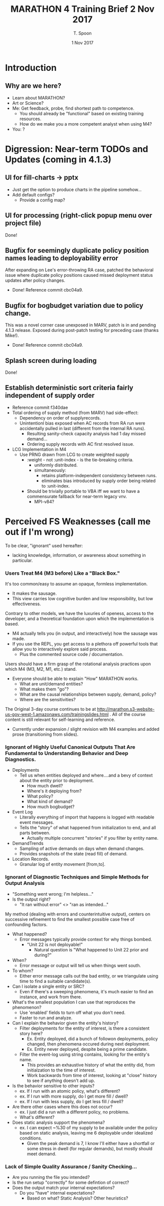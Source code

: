 # -*- mode: org; -*-

#+HTML_HEAD: <link rel="stylesheet" type="text/css" href="http://www.pirilampo.org/styles/readtheorg/css/htmlize.css"/>
#+HTML_HEAD: <link rel="stylesheet" type="text/css" href="http://www.pirilampo.org/styles/readtheorg/css/readtheorg.css"/>

#+HTML_HEAD: <script src="https://ajax.googleapis.com/ajax/libs/jquery/2.1.3/jquery.min.js"></script>
#+HTML_HEAD: <script src="https://maxcdn.bootstrapcdn.com/bootstrap/3.3.4/js/bootstrap.min.js"></script>
#+HTML_HEAD: <script type="text/javascript" src="http://www.pirilampo.org/styles/lib/js/jquery.stickytableheaders.js"></script>
#+HTML_HEAD: <script type="text/javascript" src="http://www.pirilampo.org/styles/readtheorg/js/readtheorg.js"></script>

# This is a template for pushing out org files that are compatible 
# with both HTML and latex export.  Specifically, these files 
# Support code highlighting - for clojure code - and typeset 
# the code to look different from the main sections.  The 
# design is meant for providing a quick template to inject 
# clojure source into org docs, and provide an interactive, 
# REPL-friendly presentation.

#+TITLE: MARATHON 4 Training Brief 2 Nov 2017
#+AUTHOR: T. Spoon
#+DATE: 1 Nov 2017

* Introduction 
** Why are we here? 
- Learn about MARATHON?
- Art or Science?
- Me: Get feedback, probe, find shortest path to competence.
  - You should already be "functional" based on existing training
    resources.
  - How do we make you a more competent analyst when using M4?
- You: ?

* Digression: Near-term TODOs and Updates (coming in 4.1.3)
** UI for fill-charts -> pptx  
  - Just get the option to produce charts in the pipeline somehow...
  - Add default configs?
    - Provide a config map?

** UI for processing (right-click popup menu over project file) 
Done!

** Bugfix for seemingly duplicate policy position names leading to deployability error
After expanding on Lee's error-throwing RA case, patched the behavioral
issue where duplicate policy positions caused missed deployment status
updates after policy changes.
- Done! Reference commit cbc04a9.

** Bugfix for bogbudget variation due to policy change.
This was a novel corner case unexposed in MARV, patch is in 
and pending 4.1.3 release.  Exposed during post-patch testing for preceding
case (thanks Mike!). 
- Done! Reference commit cbc04a9.

** Splash screen during loading
Done!

** Establish deterministic sort criteria fairly independent of supply order
- Reference commit f340dae
- Total ordering of supply method (from MARV) had side-effect:
  - Dependency on order of supplyrecords.
  - Unintentionl bias exposed when AC records from RA run were 
    accidentally pulled in last (different from the internal RA runs).
    - Resulting sanity-check capacity analysis had 1 day missed demand...
    - Ordering supply records with AC first resolved issue.
- LCG Implementation in M4
  - Use PRNG drawn from LCG to create weighted supply
    - :weight - not :unit-index - is the tie-breaking criteria.
      - uniformly distributed.
      - simultaneously:
        - retains platform-independent consistency between runs.
        - eliminates bias introduced by supply order being related
          to :unit-index.        
    - Should be trivially portable to VBA iff we want to have
      a commensurate fallback for near-term legacy vnv.
      - MPI-v84?

* Perceived FS Weaknesses (call me out if I'm wrong)
To be clear, "ignorant" used hereafter:
- lacking knowledge, information, or awareness about something in particular.

*** Users Treat M4 (M3 before) Like a "Black Box."
It's too common/easy to assume an opaque, formless implementation.
- It makes the sausage.
- This view carries low cognitive burden and low responsibility, but low effectiveness.

Contrary to other models, we have the luxuries of openess, access to the developer, and
a theoretical foundation upon which the implementation is based.
- M4 actually tells you (in output, and interactively) how the sausage was made.
- If you use the REPL, you get access to a plethora off powerful tools that
  allow you to interactively explore said process.
  - Plus the commented source code / documentation.

Users should have a firm grasp of the rotational analysis practices upon which M4 (M3, M2, M1, etc.) stand.
- Everyone should be able to explain "How" MARATHON works.
  - What are unit/demand entities?
  - What makes them "go"? 
  - What are the causal relationships between supply, demand, policy?
  - Where are the sensitivities?

The Original 3-day course continues to be at http://marathon.s3-website-us-gov-west-1.amazonaws.com/trainingslides.html .
All of the course content is still relevant for self-learning and reference.
- Currently under expansion / slight revision with M4 examples and 
  added prose (transitioning from slides).

*** Ignorant of Highly Useful Canonical Outputs That Are Fundamental to Understanding Behavior and Deep Diagnostics. 
- Deployments
  - Tell us when entities deployed and where....and a bevy of context
    about the entity prior to deployment.
    - How much dwell? 
    - Where's it deploying from?
    - What policy?
    - What kind of demand?
    - How much bogbudget?
- Event Log
  - Literally everything of import that happens is logged with readable 
    event messages.  
  - Tells the "story" of what happened from initialization to end, and all parts 
    between.
    - Actually multiple concurrent "stories" if you filter by entity name.
- DemandTrends
  - Sampling of active demands on days when demand changes.
  - Provides snapshots of the state (read fill) of demand.
- Location Records.
  - Granular log of entity movement [from,to].

*** Ignorant of Diagnostic Techniques and Simple Methods for Output Analysis
- "Something went wrong; I'm helpless..."
- Is the output right?
  - "It ran without error" <> "ran as intended..."

My method (dealing with errors and counterintuitive output), 
centers on successive refinement to find the smallest possible
case free of confounding factors.

- What happened? 
  - Error messages typically provide context for why things bombed.
    - "Unit 22 is not deployable!"
      - Natural question is "What happened to Unit 22 prior and during?"
- When?
  - Error message or output will tell us when things went south.
- To whom?
  - Either error message calls out the bad entity, or we triangulate
    using time to find a suitable candidate(s).
- Can I isolate a single entity or SRC?
   - Even if there's a sweeping phenomena, it's much easier to find 
     an instance, and work from there.
- What's the smallest population I can use that reproduces the phenomenon?
   - Use 'enabled' fields to turn off what you don't need.    
   - Faster to run and analyze.
- Can I explain the behavior given the entity's history? 
  - Filter deployments for the entity of interest, is there a consistent
    story here?
    - Ex. Entity deployed, did a bunch of followon deployments, policy 
      changed, then phenomena occured during next deployment.
    - Ex. Entity never deployed, despite being a prime candidate.
  - Filter the event-log using string contains, looking for the entity's 
    name.  
      - This provides an exhaustive history of what the entity
        did, from initialzation to the time of interest.
      - Work backwards from time of interest, looking at "close" 
        history to see if anything doesn't add up.
- Is the behavior sensitive to other inputs? 
  - ex. If I run with an atomic policy, what's different?
  - ex. If I run with more supply, do I get more fill / dwell?
  - ex. If I run with less supply, do I get less fill / dwell?
- Are there other cases where this does not occur? 
  - ex. I just did a run with a different policy, no problems.
  - What's different?
- Does static analysis support the phenomena? 
  - ex. I can expect ~%30 of my supply to be available under the policy 
    based on static analysis, leaving me 6 deployable under idealized
    conditions.
    - Given the peak demand is 7, I know I'll either have a shortfall
      or some stress in dwell (for regular demands), but mostly should
      meet demand.

*** Lack of Simple Quality Assurance / Sanity Checking...
- Are you running the file you intended?
- Is the run setup "correctly" for some defintion of correct?
- Does the output match your internal expectations?
  - Do you "have" internal expectations?
    - Based on what?  Static Analysis?  Other heuristics?

*** End result: Divergent Understanding, Potentially Weak Analysis
- We need to establish a common, shared understanding of how 
  MARATHON is supposed to work.
- Build a mental model from this understanding, and apply it to our 
  analysis.
- Transition from passive analysis ["I did the run"], to active analysis:
  - "The run yielded these insights, some of which did not meet expectations.
     Digging into the output, we found that the results were noteworthy because.."
- *Aggressively pursue truth* when expectations diverge from observations.
  - Why did it happen?
    - Real, Artifact, or Bug?
    - If you claim one, =prepare to defend why= it's not the others...

* Sources of Complexity
** Supply Dynamics
- Initial conditions (i.e., distribution of supply)
  matters.  
- We can create down-stream effects by changing the initial
  state of an entity or entities.
  - Sometimes non-obvious until we look at the system in 
    motion.
** Demand Dynamics
- Initial conditions (i.e., scheduling of demand)
  matters.  
- We can create down-stream effects by changing the timing, 
  category, priority, sourcing criteria (SourceFirst).
  - Sometimes non-obvious until we look at the system in 
    motion.

** Policy Dynamics
- Policy changes and period definitions define a temporally
  varying behavioral script that "some" (most?) entities 
  will follow.
  - Some will not follow the script exactly, due to 
    business rules governing policy changes (how and when).
- It's possible to inject policy-driven artifacts into the 
  system accidentally.
  - Ex. RA from Rochelle.

* Policy
** What is policy, and what does it mean to change?
A policy is the structured progression of "policy positions" and 
associated states that a unit entity will follow.  

We view policies as directed graphs with special properties (namely one cycle only), where
weights delineate the time an entity spends in policy position (in a state)
prior to proceeding.  

Policies may be composed to create time (or event) varying policies to
express more complex behavior.  If a unit follows a composite policy, it 
may change policies during the simulation.

** ARFORGEN Policy Example (Atomic Policies) 
#+NAME:   fig:policy
#+CAPTION: AC 9:15 Policy Lifecycle
#+ATTR_LATEX: :float wrap :width 0.5\textwidth
#+attr_html: :width 344px  
     [[./images/ac9-15.png]]
#+CAPTION: AC 12:36 Policy Lifecycle
#+ATTR_LATEX: :float wrap :width 0.7\textwidth 
#+attr_html: :width 482px
     [[./images/ac12-36.png]]
#+CAPTION: RC 12:48 Policy Lifecycle
#+ATTR_LATEX: :float wrap :width \textwidth 
#+attr_html: :width 688px
     [[./images/rc12-48.png]] 
** Atomic vs. Composite Policies
#+CAPTION: Atomic policies are composed into composite policies by period.
#+NAME:   fig:SED-HR4049
   [[./images/policies.png]]
** Sustainable Readiness (SR) and Demand Driven Policy
Sustainable Readiness necessitates a blend of global policy templates, 
like progressive readiness - along with the ability for demands to arbitrarily
override policy and entity behavior.  
- SR extends upon the policy model detailed here.
- Outside the scope of this brief, but be aware of other ways to manage policy.
** Determining Policy Changes - Progressive Readiness (not SR)
Is the unit following an atomic policy? 
- Never changes (unless some exogenous force makes it, i.e. a special script).

Is the unit following a composite policy?
- Did a period change occur?
  - Is there an atomic policy associated with the period under the 
    unit's composite policy?
    - Is the unit able to change policy?
       - Not bogging | non-bogging (occupied).
       - Has not gone to recovery, re-entered deployable status?
       - (i.e., trying to expend remaining bogbudget in this cycle)
       - Apply the policy change.
    - Defer policy change until unit is able.

Otherwise do nothing.
** When a Policy Change is Deferred
In the following cases, the policy change is deferred until the unit
completes a cycle - as defined by the "start cycle" position of its policy,
typically a "reset" position.
- bogging | non-bogging (effectively occupied).
- Went to recovery earlier, re-entered deployable status.
  - (i.e., trying to expend remaining bogbudget in this cycle)

Units will defer the policy change until the next cycle.  The next cycle 
will occur when 
- A demand occupying the unit ends, sending the unit "home".
  a) If the unit cannot be used as followon supply for related demands
  b) cannot feasibly recover and re-enter a deployable state (typically the
     available pool)
  c) the unit resets to its start state.
- A recovered unit trying to spend its remaining bogbudget
  a) is not used to fill a demand
  b) exceeds the maximum cyclelength of its current policy
  c) resets to its start state.

Note: if multiple policy changes are deferred, only the most recent policy 
change is applied.

** How Policy Changes Are Applied
Given a change from policy A to B for unit U, 
1) Compute a normalized coordinate [0...1], k, where 
   - k = cycletime(U)/cyclelength(A)
2) Determine cycletime'
   - cycletime' = k*cyclelength(B)
3) Derive policy position and state in new policy relative to 
   cycletime' .
4) Apply relevant position, state changes. 

** Potential Complexities With Policy Changes
- The possibility of deferred policy changes means some units
  may not change when the period changes.
  - How sensitive are your expectations about performance relative
    to exact timing of policy changes? 
- (Old) Transitioning between finite and effectively infinite
   cyclelengths used to cause artifacts (i.e. every unit goes to 
   0 cycletime in new policy).
- It's possible to construct scenarios where changing policies 
  effectively nullifies your supply, making everything largely 
  non-deployable under the new policy for an observed period.
  - Rochelle case.
** Policy Change Flow Chart

* "Documented" Fills Chart
** Unsure what "documented means"; assuming "interpreted"
  - Given a dwell-over-fill chart, can you provide
    a useful synopsis? 

** What are the inflection points?
  - Do they match expectations? 
  - Examples:
    1) If we have a peak demand that outstrips our supply, we'd
       reasonably expect a likely red-lining of the supply at some
       point.

    2) If we have a supply that drastically outstrips our peak
       demand, we'd reasonably expect higher dwell trends, no
       red-lining, and good fill.
     
** What do general trends say about the phenomena under observation?
Does dwell take a hit and never recover?
- Supply is likely insufficient; either add supply, 
  relax policy, or reduce demand.
Are there consistent periods of missed demand?
- Sporadic misses may be temporally driven; consequence
  of the dynamics of changing supply, policy, and demand.
  - Entirely common to observe periodicity in missed demand: 
    - Cyclical policy dynamics in motion create periods of 
         feast and famine; compounded in the face of a
         dynamically unstable system.              
Are units being utilized "as expected"?
- Lack of utilization could have many causes: 
  1) No opportunity to deploy due to policy changes / deferral, 
  2) Initial conditions of supply (namely cycletime distributions)
     create a relative period of famine.
  3) Demand timing preceding the period of interest indirectly
     conditions the supply, upending "normal" expectations.
     - Could make the supply appear to be more or less efficient, 
       due to constructive or destructive signals.       

** Is the Supply Sufficiently Capacious?
- Generate a dwell-over-fill chart and analyze using the previous
  questions and your knowledge of static analysis.

* Event log / Output Analysis lesson
** Dynamics are tricky, can lead to counterintuitive yet valid behavior.
  - We want an auditable system vs. a "black box," with the ability to
    understand cause and effect. 
  - Counterintuitive results are fine if they are explainable.
    - Often leads to insight about business rules, along with 
      business rule refinement.
    - Ocassionally identifies errors in MARATHON or input data.
      - Don't be afraid to question your tools.

** Since we're in a Discrete Event Simulation, events indicate change
  - Broadcast a meaningful event vocabulary, and get a descriptive
    record of causility for free.
  - Changes indicate discrete points at which the system evolved.
  - History of changes provides causal links.
    - Useful if the history is rich [it is in M4].

** Second-most powerful tool for understanding causal relationships.
  - Provides an easily searched, yet complete history of the meaningful
    events of every entity and system in the simulation.
  - Tab-delimited format means you can filter it in Excel easily...
  - Common Idiom:
    - We're interested in entity 10 for some reason...
    - We'd like to know why entity 10 never deployed during the surge.
      - We can examine entity 10's history, via the event log, to 
        see what it's context would have been prior to a deployment...
      - The context makes sense (simply a missed opportunity, lacked 
        bog budget, etc.) or it leads to further investigation (entity
        was apparently available, able to deploy, but didn't get used....why not?)
  
* Post-run Diagnostics Flow Charts
  - Medical RA case study
  - Lee RA debug ex. 

* Diff tools / Other Tooling in M4
- Short demo.
- Extract lesson from Craig REPL log.

** What is the distribution of units prior to the surge?
  - (More Generally) What is the distribution of units at time (t)?
  - Prior to filling after changing policy?

* Backup / Unfinished

** "validate model outputs" "communicate results"

** Detailed cap analysis module
- What detail is lacking?

** Requirements Analysis Formulation
 - RA formulation:
 - D      = [AC NG RC] in R3
   - D.I = 1
 - Init   = [AC NG RC] in R3
 - supply = xD + init 
 - Min z s.t. 
 - Misses(supply) = sum(t, [(t,n) <- unfilled_demands(supply)])
 - Misses(supply) = 0


   
